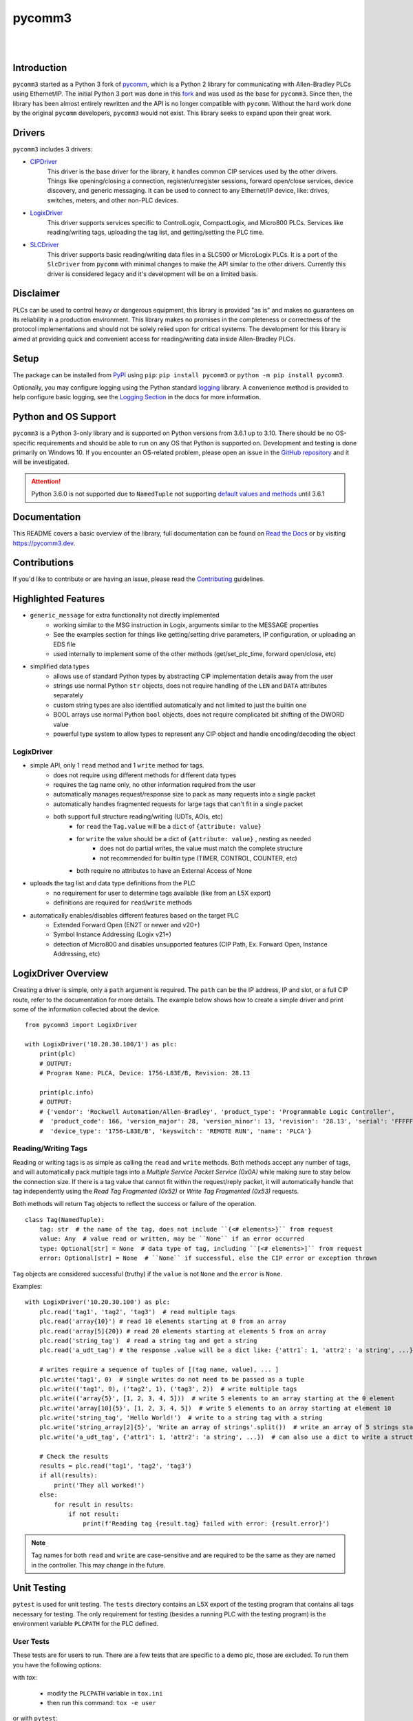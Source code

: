 =======
pycomm3
=======

.. <<start>>

.. image:: https://img.shields.io/pypi/v/pycomm3.svg?style=for-the-badge
   :target: https://pypi.python.org/pypi/pycomm3
   :alt: PyPI Version

.. image:: https://img.shields.io/pypi/l/pycomm3.svg?style=for-the-badge
   :target: https://pypi.python.org/pypi/pycomm3
   :alt: License

.. image:: https://img.shields.io/pypi/pyversions/pycomm3.svg?style=for-the-badge
   :target: https://pypi.python.org/pypi/pycomm3
   :alt: Python Versions

|

.. image:: https://img.shields.io/pypi/dm/pycomm3?style=social
   :target: https://pypi.python.org/pypi/pycomm3
   :alt: Downloads

.. image:: https://img.shields.io/github/watchers/ottowayi/pycomm3?style=social
    :target: https://github.com/ottowayi/pycomm3
    :alt: Watchers

.. image:: https://img.shields.io/github/stars/ottowayi/pycomm3?style=social
    :target: https://github.com/ottowayi/pycomm3
    :alt: Stars

.. image:: https://img.shields.io/github/forks/ottowayi/pycomm3?style=social
    :target: https://github.com/ottowayi/pycomm3
    :alt: Forks

|

.. image:: https://readthedocs.org/projects/pycomm3/badge/?version=latest&style=for-the-badge
   :target: https://pycomm3.readthedocs.io/en/latest/
   :alt: Read the Docs

.. image:: https://img.shields.io/badge/gitmoji-%20%F0%9F%98%9C%20%F0%9F%98%8D-FFDD67.svg?style=for-the-badge
    :target: https://gitmoji.dev
    :alt: Gitmoji


Introduction
============

``pycomm3`` started as a Python 3 fork of `pycomm`_, which is a Python 2 library for
communicating with Allen-Bradley PLCs using Ethernet/IP.  The initial Python 3 port was done
in this `fork`_ and was used as the base for ``pycomm3``.  Since then, the library has been
almost entirely rewritten and the API is no longer compatible with ``pycomm``.  Without the
hard work done by the original ``pycomm`` developers, ``pycomm3`` would not exist.  This
library seeks to expand upon their great work.


.. _pycomm: https://github.com/ruscito/pycomm

.. _fork: https://github.com/bpaterni/pycomm/tree/pycomm3


Drivers
=======

``pycomm3`` includes 3 drivers:

- `CIPDriver`_
    This driver is the base driver for the library, it handles common CIP services used
    by the other drivers.  Things like opening/closing a connection, register/unregister sessions,
    forward open/close services, device discovery, and generic messaging.  It can be used to connect to
    any Ethernet/IP device, like: drives, switches, meters, and other non-PLC devices.

- `LogixDriver`_
    This driver supports services specific to ControlLogix, CompactLogix, and Micro800 PLCs.
    Services like reading/writing tags, uploading the tag list, and getting/setting the PLC time.

- `SLCDriver`_
    This driver supports basic reading/writing data files in a SLC500 or MicroLogix PLCs.  It is
    a port of the ``SlcDriver`` from ``pycomm`` with minimal changes to make the API similar to the
    other drivers. Currently this driver is considered legacy and it's development will be on
    a limited basis.

.. _CIPDriver: https://docs.pycomm3.dev/en/latest/usage/cipdriver.html

.. _LogixDriver: https://docs.pycomm3.dev/en/latest/usage/logixdriver.html

.. _SLCDriver: https://docs.pycomm3.dev/en/latest/usage/slcdriver.html

Disclaimer
==========

PLCs can be used to control heavy or dangerous equipment, this library is provided "as is" and makes no guarantees on
its reliability in a production environment.  This library makes no promises in the completeness or correctness of the
protocol implementations and should not be solely relied upon for critical systems.  The development for this library
is aimed at providing quick and convenient access for reading/writing data inside Allen-Bradley PLCs.


Setup
=====

The package can be installed from `PyPI`_ using ``pip``: ``pip install pycomm3`` or ``python -m pip install pycomm3``.

.. _PyPI: https://pypi.org/project/pycomm3/

Optionally, you may configure logging using the Python standard `logging`_ library.  A convenience method is provided
to help configure basic logging, see the `Logging Section`_ in the docs for more information.

.. _logging: https://docs.python.org/3/library/logging.html

.. _Logging Section: https://docs.pycomm3.dev/en/latest/getting_started.html#logging


Python and OS Support
=====================

``pycomm3`` is a Python 3-only library and is supported on Python versions from 3.6.1 up to 3.10.
There should be no OS-specific requirements and should be able to run on any OS that Python is supported on.
Development and testing is done primarily on Windows 10.  If you encounter an OS-related problem, please open an issue
in the `GitHub repository`_ and it will be investigated.

.. attention::

    Python 3.6.0 is not supported due to ``NamedTuple`` not supporting
    `default values and methods <https://docs.python.org/3/library/typing.html#typing.NamedTuple>`_ until 3.6.1

.. _GitHub repository:  https://github.com/ottowayi/pycomm3

.. <<end>>

Documentation
=============

This README covers a basic overview of the library, full documentation can be found on
`Read the Docs`_ or by visiting `https://pycomm3.dev <https://pycomm3.dev>`_.

.. _Read the Docs: https://pycomm3.readthedocs.io/en/latest/

Contributions
=============

If you'd like to contribute or are having an issue, please read the `Contributing`_ guidelines.

.. _Contributing: CONTRIBUTING.md


Highlighted Features
====================

- ``generic_message`` for extra functionality not directly implemented
    - working similar to the MSG instruction in Logix, arguments similar to the MESSAGE properties
    - See the examples section for things like getting/setting drive parameters, IP configuration, or uploading an EDS file
    - used internally to implement some of the other methods (get/set_plc_time, forward open/close, etc)
- simplified data types
    - allows use of standard Python types by abstracting CIP implementation details away from the user
    - strings use normal Python ``str`` objects, does not require handling of the ``LEN`` and ``DATA`` attributes separately
    - custom string types are also identified automatically and not limited to just the builtin one
    - BOOL arrays use normal Python ``bool`` objects, does not require complicated bit shifting of the DWORD value
    - powerful type system to allow types to represent any CIP object and handle encoding/decoding the object

LogixDriver
-----------

- simple API, only 1 ``read`` method and 1 ``write`` method for tags.
    - does not require using different methods for different data types
    - requires the tag name only, no other information required from the user
    - automatically manages request/response size to pack as many requests into a single packet
    - automatically handles fragmented requests for large tags that can't fit in a single packet
    - both support full structure reading/writing (UDTs, AOIs, etc)
        - for ``read`` the ``Tag.value`` will be a ``dict`` of ``{attribute: value}``
        - for ``write`` the value should be a dict of ``{attribute: value}`` , nesting as needed
            - does not do partial writes, the value must match the complete structure
            - not recommended for builtin type (TIMER, CONTROL, COUNTER, etc)
        - both require no attributes to have an External Access of None
- uploads the tag list and data type definitions from the PLC
    - no requirement for user to determine tags available (like from an L5X export)
    - definitions are required for ``read``/``write`` methods
- automatically enables/disables different features based on the target PLC
    - Extended Forward Open (EN2T or newer and v20+)
    - Symbol Instance Addressing (Logix v21+)
    - detection of Micro800 and disables unsupported features (CIP Path, Ex. Forward Open, Instance Addressing, etc)

LogixDriver Overview
====================

Creating a driver is simple, only a ``path`` argument is required.  The ``path`` can be the IP address, IP and slot,
or a full CIP route, refer to the documentation for more details.  The example below shows how to create a simple
driver and print some of the information collected about the device.

::

    from pycomm3 import LogixDriver

    with LogixDriver('10.20.30.100/1') as plc:
        print(plc)
        # OUTPUT:
        # Program Name: PLCA, Device: 1756-L83E/B, Revision: 28.13

        print(plc.info)
        # OUTPUT:
        # {'vendor': 'Rockwell Automation/Allen-Bradley', 'product_type': 'Programmable Logic Controller',
        #  'product_code': 166, 'version_major': 28, 'version_minor': 13, 'revision': '28.13', 'serial': 'FFFFFFFF',
        #  'device_type': '1756-L83E/B', 'keyswitch': 'REMOTE RUN', 'name': 'PLCA'}


Reading/Writing Tags
--------------------

Reading or writing tags is as simple as calling the ``read`` and ``write`` methods. Both methods accept any number of tags,
and will automatically pack multiple tags into a *Multiple Service Packet Service (0x0A)* while making sure to stay below the connection size.
If there is a tag value that cannot fit within the request/reply packet, it will automatically handle that tag independently
using the *Read Tag Fragmented (0x52)* or *Write Tag Fragmented (0x53)* requests.

Both methods will return ``Tag`` objects to reflect the success or failure of the operation.

::

    class Tag(NamedTuple):
        tag: str  # the name of the tag, does not include ``{<# elements>}`` from request
        value: Any  # value read or written, may be ``None`` if an error occurred
        type: Optional[str] = None  # data type of tag, including ``[<# elements>]`` from request
        error: Optional[str] = None  # ``None`` if successful, else the CIP error or exception thrown

``Tag`` objects are considered successful (truthy) if the ``value`` is not ``None`` and the ``error`` is ``None``.


Examples::

    with LogixDriver('10.20.30.100') as plc:
        plc.read('tag1', 'tag2', 'tag3')  # read multiple tags
        plc.read('array{10}') # read 10 elements starting at 0 from an array
        plc.read('array[5]{20}) # read 20 elements starting at elements 5 from an array
        plc.read('string_tag')  # read a string tag and get a string
        plc.read('a_udt_tag') # the response .value will be a dict like: {'attr1`: 1, 'attr2': 'a string', ...}

        # writes require a sequence of tuples of [(tag name, value), ... ]
        plc.write('tag1', 0)  # single writes do not need to be passed as a tuple
        plc.write(('tag1', 0), ('tag2', 1), ('tag3', 2))  # write multiple tags
        plc.write(('array{5}', [1, 2, 3, 4, 5]))  # write 5 elements to an array starting at the 0 element
        plc.write('array[10]{5}', [1, 2, 3, 4, 5])  # write 5 elements to an array starting at element 10
        plc.write('string_tag', 'Hello World!')  # write to a string tag with a string
        plc.write('string_array[2]{5}', 'Write an array of strings'.split())  # write an array of 5 strings starting at element 2
        plc.write('a_udt_tag', {'attr1': 1, 'attr2': 'a string', ...})  # can also use a dict to write a struct

        # Check the results
        results = plc.read('tag1', 'tag2', 'tag3')
        if all(results):
            print('They all worked!')
        else:
            for result in results:
                if not result:
                    print(f'Reading tag {result.tag} failed with error: {result.error}')

.. Note::

    Tag names for both ``read`` and ``write`` are case-sensitive and are required to be the same as they are named in
    the controller.  This may change in the future.


Unit Testing
============

``pytest`` is used for unit testing. The ``tests`` directory contains an L5X export of the testing program
that contains all tags necessary for testing.  The only requirement for testing (besides a running PLC with the testing
program) is the environment variable ``PLCPATH`` for the PLC defined.

User Tests
----------

These tests are for users to run.  There are a few tests that are specific to a demo
plc, those are excluded. To run them you have the following options:

with `tox`:

    - modify the ``PLCPATH`` variable in ``tox.ini``
    - then run this command: ``tox -e user``

or with ``pytest``:

.. code-block::

    set PLCPATH=192.168.1.100
    pytest --ignore tests/online/test_demo_plc.py

*(or the equivalent in your shell)*


.. Note::
    Test coverage is not complete, pull requests are welcome to help improve coverage.


License
=======
``pycomm3`` is distributed under the MIT License
